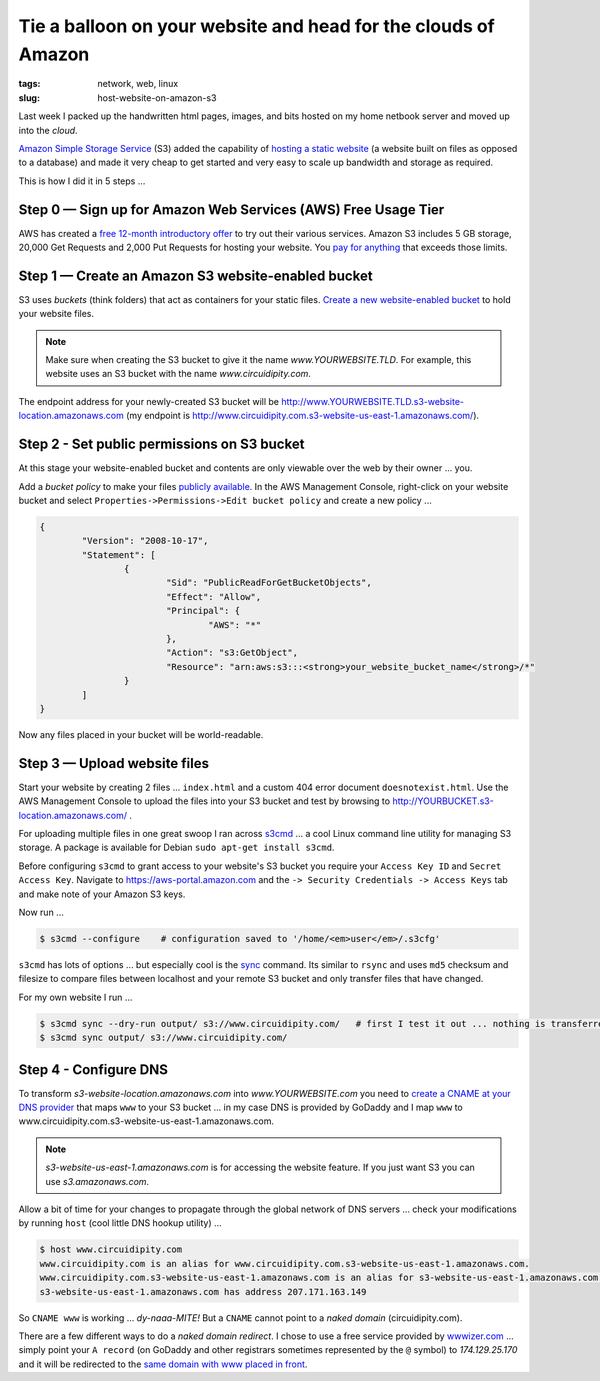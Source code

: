 ===============================================================
Tie a balloon on your website and head for the clouds of Amazon
===============================================================

:tags: network, web, linux
:slug: host-website-on-amazon-s3

Last week I packed up the handwritten html pages, images, and bits hosted on my home netbook server and moved up into the *cloud*.

`Amazon Simple Storage Service <http://aws.amazon.com/s3/>`_ (S3) added the capability of `hosting a static website <http://www.allthingsdistributed.com/2011/02/website_amazon_s3.html>`_ (a website built on files as opposed to a database) and made it very cheap to get started and very easy to scale up bandwidth and storage as required. 

This is how I did it in 5 steps ...

Step 0 — Sign up for Amazon Web Services (AWS) Free Usage Tier
==============================================================

AWS has created a `free 12-month introductory offer <http://aws.amazon.com/free/>`_ to try out their various services. Amazon S3 includes 5 GB storage, 20,000 Get Requests and 2,000 Put Requests for hosting your website. You `pay for anything <http://aws.amazon.com/s3/#pricing>`_ that exceeds those limits.

Step 1 — Create an Amazon S3 website-enabled bucket
===================================================

S3 uses *buckets* (think folders) that act as containers for your static files. `Create a new website-enabled bucket <http://docs.amazonwebservices.com/AmazonS3/latest/dev/index.html?HostingWebsiteOnS3Setup.html>`_ to hold your website files.

.. note::

    Make sure when creating the S3 bucket to give it the name *www.YOURWEBSITE.TLD*. For example, this website uses an S3 bucket with the name *www.circuidipity.com*.

The endpoint address for your newly-created S3 bucket will be http://www.YOURWEBSITE.TLD.s3-website-location.amazonaws.com (my endpoint is http://www.circuidipity.com.s3-website-us-east-1.amazonaws.com/).
    
Step 2 - Set public permissions on S3 bucket
============================================

At this stage your website-enabled bucket and contents are only viewable over the web by their owner ... you. 

Add a *bucket policy* to make your files `publicly available <http://docs.amazonwebservices.com/AmazonS3/latest/dev/index.html?HostingWebsiteOnS3Setup.html>`_. In the AWS Management Console, right-click on your website bucket and select ``Properties->Permissions->Edit bucket policy`` and create a new policy ...

.. code-block:: bash

    {
	    "Version": "2008-10-17",
	    "Statement": [
		    {
			    "Sid": "PublicReadForGetBucketObjects",
			    "Effect": "Allow",
			    "Principal": {
				    "AWS": "*"
			    },
			    "Action": "s3:GetObject",
			    "Resource": "arn:aws:s3:::<strong>your_website_bucket_name</strong>/*"
		    }
	    ]
    }

Now any files placed in your bucket will be world-readable.

Step 3 — Upload website files
=============================

Start your website by creating 2 files ...  ``index.html`` and a custom 404 error document ``doesnotexist.html``. Use the AWS Management Console to upload the files into your S3 bucket and test by browsing to http://YOURBUCKET.s3-location.amazonaws.com/ .

For uploading multiple files in one great swoop I ran across `s3cmd <http://s3tools.org/s3cmd>`_ ... a cool Linux command line utility for managing S3 storage. A package is available for Debian ``sudo apt-get install s3cmd``.

Before configuring ``s3cmd`` to grant access to your website's S3 bucket you require your ``Access Key ID`` and ``Secret Access Key``. Navigate to https://aws-portal.amazon.com and the ``-> Security Credentials -> Access Keys`` tab and make note of your Amazon S3 keys.

Now run ...

.. code-block:: bash

    $ s3cmd --configure    # configuration saved to '/home/<em>user</em>/.s3cfg'

``s3cmd`` has lots of options ... but especially cool is the `sync <http://s3tools.org/s3cmd-sync>`_ command. Its similar to ``rsync`` and uses ``md5`` checksum and filesize to compare files between localhost and your remote S3 bucket and only transfer files that have changed.

For my own website I run ...

.. code-block:: bash

    $ s3cmd sync --dry-run output/ s3://www.circuidipity.com/   # first I test it out ... nothing is transferred
    $ s3cmd sync output/ s3://www.circuidipity.com/

Step 4 - Configure DNS
======================

To transform *s3-website-location.amazonaws.com* into *www.YOURWEBSITE.com* you need to `create a CNAME at your DNS provider <http://docs.amazonwebservices.com/AmazonS3/latest/dev/index.html?VirtualHosting.html>`_ that maps ``www`` to your S3 bucket ... in my case DNS is provided by GoDaddy and I map ``www`` to www.circuidipity.com.s3-website-us-east-1.amazonaws.com.

.. note::

    *s3-website-us-east-1.amazonaws.com* is for accessing the website feature. If you just want S3 you can use *s3.amazonaws.com*.

Allow a bit of time for your changes to propagate through the global network of DNS servers ... check your modifications by running ``host`` (cool little DNS hookup utility) ...

.. code-block:: bash

    $ host www.circuidipity.com
    www.circuidipity.com is an alias for www.circuidipity.com.s3-website-us-east-1.amazonaws.com.
    www.circuidipity.com.s3-website-us-east-1.amazonaws.com is an alias for s3-website-us-east-1.amazonaws.com.
    s3-website-us-east-1.amazonaws.com has address 207.171.163.149

So ``CNAME www`` is working ... *dy-naaa-MITE!* But a ``CNAME`` cannot point to a *naked domain* (circuidipity.com).

There are a few different ways to do a *naked domain redirect*. I chose to use a free service provided by `wwwizer.com <http://wwwizer.com/>`_ ... simply point your ``A record`` (on GoDaddy and other registrars sometimes represented by the ``@`` symbol) to *174.129.25.170* and it will be redirected to the `same domain with www placed in front <http://wwwizer.com/naked-domain-redirect>`_.
